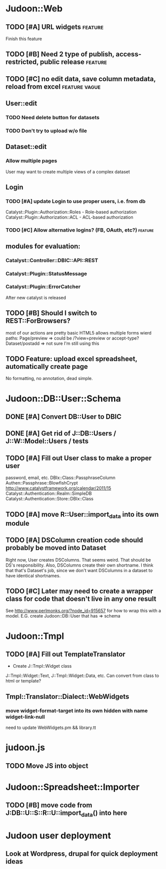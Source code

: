# org-mode config
#+STARTUP: indent
#+TODO: TODO | DONE WONT

* Judoon::Web
** TODO [#A] URL widgets                                           :feature:
Finish this feature
** TODO [#B] Need 2 type of publish, access-restricted, public release :feature:
** TODO [#C] no edit data, save column metadata, reload from excel :feature:vague:
** User::edit
*** TODO Need delete button for datasets
*** TODO Don't try to upload w/o file
** Dataset::edit
*** Allow multiple pages
User may want to create multiple views of a complex dataset
** Login
*** TODO [#A] update Login to use proper users, i.e. from db
Catalyst::Plugin::Authorization::Roles - Role-based authorization
Catalyst::Plugin::Authorization::ACL - ACL-based authorization
*** TODO [#C] Allow alternative logins? (FB, OAuth, etc?)         :feature:
** modules for evaluation:
*** Catalyst::Controller::DBIC::API::REST
*** Catalyst::Plugin::StatusMessage
*** Catalyst::Plugin::ErrorCatcher
After new catalyst is released

** TODO [#B] Should I switch to REST::ForBrowsers?
most of our actions are pretty basic
HTML5 allows multiple forms
wierd paths:
   Page/preview  => could be /?view=preview or accept-type?
   Dataset/postadd => not sure I'm still using this
** TODO Feature: upload excel spreadsheet, automatically create page
No formatting, no annotation, dead simple.
* Judoon::DB::User::Schema
** DONE [#A] Convert DB::User to DBIC
CLOSED: [2012-03-28 Wed 13:45]
** DONE [#A] Get rid of J::DB::Users / J::W::Model::Users / tests
CLOSED: [2012-03-28 Wed 14:10]
** TODO [#A] Fill out User class to make a proper user
password, email, etc.
DBIx::Class::PassphraseColumn
Authen::Passphrase::BlowfishCrypt
http://www.catalystframework.org/calendar/2011/15
Catalyst::Authentication::Realm::SimpleDB
Catalyst::Authentication::Store::DBIx::Class
** TODO [#A] move R::User::import_data into its own module
** TODO [#A] DSColumn creation code should probably be moved into Dataset
Right now, User creates DSColumns.  That seems weird. That should be
DS's responsibility.  Also, DSColumns create their own shortname.  I
think that that's Dataset's job, since we don't want DSColumns in a
dataset to have identical shortnames.
** TODO [#C] Later may need to create a wrapper class for code that doesn't live in any one result
See http://www.perlmonks.org/?node_id=915657 for how to wrap this with a model.
E.G. create Judoon::DB::User that has => schema
* Judoon::Tmpl
** TODO [#A] Fill out TemplateTranslator
- Create J::Tmpl::Widget class
J::Tmpl::Widget::Text, J::Tmpl::Widget::Data, etc.
Can convert from class to html or template?
** Tmpl::Translator::Dialect::WebWidgets
*** move widget-format-target into its own hidden with name widget-link-null
need to update WebWidgets.pm && library.tt
* judoon.js
** TODO Move JS into object
* Judoon::Spreadsheet::Importer
** TODO [#B] move code from J:DB::U::S::R::U::import_data() into here


* Judoon user deployment
** Look at Wordpress, drupal for quick deployment ideas
